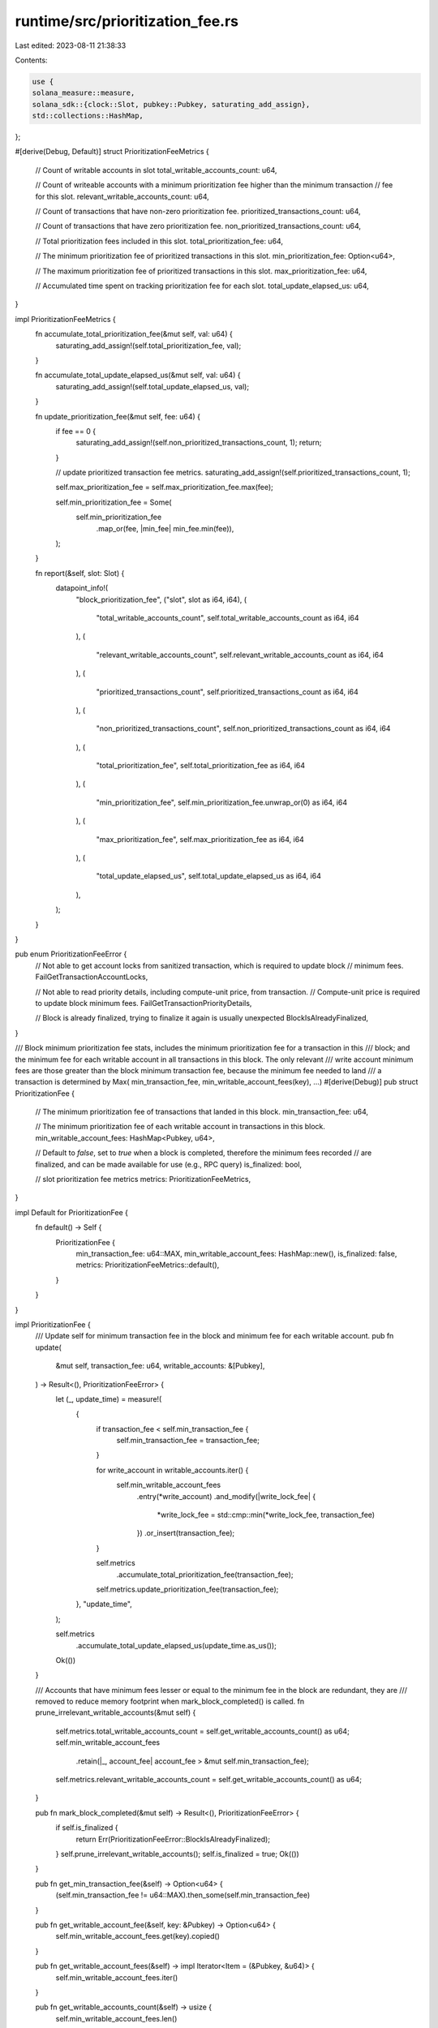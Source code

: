 runtime/src/prioritization_fee.rs
=================================

Last edited: 2023-08-11 21:38:33

Contents:

.. code-block:: rs

    use {
    solana_measure::measure,
    solana_sdk::{clock::Slot, pubkey::Pubkey, saturating_add_assign},
    std::collections::HashMap,
};

#[derive(Debug, Default)]
struct PrioritizationFeeMetrics {
    // Count of writable accounts in slot
    total_writable_accounts_count: u64,

    // Count of writeable accounts with a minimum prioritization fee higher than the minimum transaction
    // fee for this slot.
    relevant_writable_accounts_count: u64,

    // Count of transactions that have non-zero prioritization fee.
    prioritized_transactions_count: u64,

    // Count of transactions that have zero prioritization fee.
    non_prioritized_transactions_count: u64,

    // Total prioritization fees included in this slot.
    total_prioritization_fee: u64,

    // The minimum prioritization fee of prioritized transactions in this slot.
    min_prioritization_fee: Option<u64>,

    // The maximum prioritization fee of prioritized transactions in this slot.
    max_prioritization_fee: u64,

    // Accumulated time spent on tracking prioritization fee for each slot.
    total_update_elapsed_us: u64,
}

impl PrioritizationFeeMetrics {
    fn accumulate_total_prioritization_fee(&mut self, val: u64) {
        saturating_add_assign!(self.total_prioritization_fee, val);
    }

    fn accumulate_total_update_elapsed_us(&mut self, val: u64) {
        saturating_add_assign!(self.total_update_elapsed_us, val);
    }

    fn update_prioritization_fee(&mut self, fee: u64) {
        if fee == 0 {
            saturating_add_assign!(self.non_prioritized_transactions_count, 1);
            return;
        }

        // update prioritized transaction fee metrics.
        saturating_add_assign!(self.prioritized_transactions_count, 1);

        self.max_prioritization_fee = self.max_prioritization_fee.max(fee);

        self.min_prioritization_fee = Some(
            self.min_prioritization_fee
                .map_or(fee, |min_fee| min_fee.min(fee)),
        );
    }

    fn report(&self, slot: Slot) {
        datapoint_info!(
            "block_prioritization_fee",
            ("slot", slot as i64, i64),
            (
                "total_writable_accounts_count",
                self.total_writable_accounts_count as i64,
                i64
            ),
            (
                "relevant_writable_accounts_count",
                self.relevant_writable_accounts_count as i64,
                i64
            ),
            (
                "prioritized_transactions_count",
                self.prioritized_transactions_count as i64,
                i64
            ),
            (
                "non_prioritized_transactions_count",
                self.non_prioritized_transactions_count as i64,
                i64
            ),
            (
                "total_prioritization_fee",
                self.total_prioritization_fee as i64,
                i64
            ),
            (
                "min_prioritization_fee",
                self.min_prioritization_fee.unwrap_or(0) as i64,
                i64
            ),
            (
                "max_prioritization_fee",
                self.max_prioritization_fee as i64,
                i64
            ),
            (
                "total_update_elapsed_us",
                self.total_update_elapsed_us as i64,
                i64
            ),
        );
    }
}

pub enum PrioritizationFeeError {
    // Not able to get account locks from sanitized transaction, which is required to update block
    // minimum fees.
    FailGetTransactionAccountLocks,

    // Not able to read priority details, including compute-unit price, from transaction.
    // Compute-unit price is required to update block minimum fees.
    FailGetTransactionPriorityDetails,

    // Block is already finalized, trying to finalize it again is usually unexpected
    BlockIsAlreadyFinalized,
}

/// Block minimum prioritization fee stats, includes the minimum prioritization fee for a transaction in this
/// block; and the minimum fee for each writable account in all transactions in this block. The only relevant
/// write account minimum fees are those greater than the block minimum transaction fee, because the minimum fee needed to land
/// a transaction is determined by Max( min_transaction_fee, min_writable_account_fees(key), ...)
#[derive(Debug)]
pub struct PrioritizationFee {
    // The minimum prioritization fee of transactions that landed in this block.
    min_transaction_fee: u64,

    // The minimum prioritization fee of each writable account in transactions in this block.
    min_writable_account_fees: HashMap<Pubkey, u64>,

    // Default to `false`, set to `true` when a block is completed, therefore the minimum fees recorded
    // are finalized, and can be made available for use (e.g., RPC query)
    is_finalized: bool,

    // slot prioritization fee metrics
    metrics: PrioritizationFeeMetrics,
}

impl Default for PrioritizationFee {
    fn default() -> Self {
        PrioritizationFee {
            min_transaction_fee: u64::MAX,
            min_writable_account_fees: HashMap::new(),
            is_finalized: false,
            metrics: PrioritizationFeeMetrics::default(),
        }
    }
}

impl PrioritizationFee {
    /// Update self for minimum transaction fee in the block and minimum fee for each writable account.
    pub fn update(
        &mut self,
        transaction_fee: u64,
        writable_accounts: &[Pubkey],
    ) -> Result<(), PrioritizationFeeError> {
        let (_, update_time) = measure!(
            {
                if transaction_fee < self.min_transaction_fee {
                    self.min_transaction_fee = transaction_fee;
                }

                for write_account in writable_accounts.iter() {
                    self.min_writable_account_fees
                        .entry(*write_account)
                        .and_modify(|write_lock_fee| {
                            *write_lock_fee = std::cmp::min(*write_lock_fee, transaction_fee)
                        })
                        .or_insert(transaction_fee);
                }

                self.metrics
                    .accumulate_total_prioritization_fee(transaction_fee);
                self.metrics.update_prioritization_fee(transaction_fee);
            },
            "update_time",
        );

        self.metrics
            .accumulate_total_update_elapsed_us(update_time.as_us());
        Ok(())
    }

    /// Accounts that have minimum fees lesser or equal to the minimum fee in the block are redundant, they are
    /// removed to reduce memory footprint when mark_block_completed() is called.
    fn prune_irrelevant_writable_accounts(&mut self) {
        self.metrics.total_writable_accounts_count = self.get_writable_accounts_count() as u64;
        self.min_writable_account_fees
            .retain(|_, account_fee| account_fee > &mut self.min_transaction_fee);
        self.metrics.relevant_writable_accounts_count = self.get_writable_accounts_count() as u64;
    }

    pub fn mark_block_completed(&mut self) -> Result<(), PrioritizationFeeError> {
        if self.is_finalized {
            return Err(PrioritizationFeeError::BlockIsAlreadyFinalized);
        }
        self.prune_irrelevant_writable_accounts();
        self.is_finalized = true;
        Ok(())
    }

    pub fn get_min_transaction_fee(&self) -> Option<u64> {
        (self.min_transaction_fee != u64::MAX).then_some(self.min_transaction_fee)
    }

    pub fn get_writable_account_fee(&self, key: &Pubkey) -> Option<u64> {
        self.min_writable_account_fees.get(key).copied()
    }

    pub fn get_writable_account_fees(&self) -> impl Iterator<Item = (&Pubkey, &u64)> {
        self.min_writable_account_fees.iter()
    }

    pub fn get_writable_accounts_count(&self) -> usize {
        self.min_writable_account_fees.len()
    }

    pub fn is_finalized(&self) -> bool {
        self.is_finalized
    }

    pub fn report_metrics(&self, slot: Slot) {
        self.metrics.report(slot);

        // report this slot's min_transaction_fee and top 10 min_writable_account_fees
        let min_transaction_fee = self.get_min_transaction_fee().unwrap_or(0);
        let mut accounts_fees: Vec<_> = self.get_writable_account_fees().collect();
        accounts_fees.sort_by(|lh, rh| rh.1.cmp(lh.1));
        datapoint_info!(
            "block_min_prioritization_fee",
            ("slot", slot as i64, i64),
            ("entity", "block", String),
            ("min_prioritization_fee", min_transaction_fee as i64, i64),
        );
        for (account_key, fee) in accounts_fees.iter().take(10) {
            datapoint_trace!(
                "block_min_prioritization_fee",
                ("slot", slot as i64, i64),
                ("entity", account_key.to_string(), String),
                ("min_prioritization_fee", **fee as i64, i64),
            );
        }
    }
}

#[cfg(test)]
mod tests {
    use {super::*, solana_sdk::pubkey::Pubkey};

    #[test]
    fn test_update_prioritization_fee() {
        solana_logger::setup();
        let write_account_a = Pubkey::new_unique();
        let write_account_b = Pubkey::new_unique();
        let write_account_c = Pubkey::new_unique();

        let mut prioritization_fee = PrioritizationFee::default();
        assert!(prioritization_fee.get_min_transaction_fee().is_none());

        // Assert for 1st transaction
        // [fee, write_accounts...]  -->  [block, account_a, account_b, account_c]
        // -----------------------------------------------------------------------
        // [5,   a, b             ]  -->  [5,     5,         5,         nil      ]
        {
            assert!(prioritization_fee
                .update(5, &[write_account_a, write_account_b])
                .is_ok());
            assert_eq!(5, prioritization_fee.get_min_transaction_fee().unwrap());
            assert_eq!(
                5,
                prioritization_fee
                    .get_writable_account_fee(&write_account_a)
                    .unwrap()
            );
            assert_eq!(
                5,
                prioritization_fee
                    .get_writable_account_fee(&write_account_b)
                    .unwrap()
            );
            assert!(prioritization_fee
                .get_writable_account_fee(&write_account_c)
                .is_none());
        }

        // Assert for second transaction:
        // [fee, write_accounts...]  -->  [block, account_a, account_b, account_c]
        // -----------------------------------------------------------------------
        // [9,      b, c          ]  -->  [5,     5,         5,         9        ]
        {
            assert!(prioritization_fee
                .update(9, &[write_account_b, write_account_c])
                .is_ok());
            assert_eq!(5, prioritization_fee.get_min_transaction_fee().unwrap());
            assert_eq!(
                5,
                prioritization_fee
                    .get_writable_account_fee(&write_account_a)
                    .unwrap()
            );
            assert_eq!(
                5,
                prioritization_fee
                    .get_writable_account_fee(&write_account_b)
                    .unwrap()
            );
            assert_eq!(
                9,
                prioritization_fee
                    .get_writable_account_fee(&write_account_c)
                    .unwrap()
            );
        }

        // Assert for third transaction:
        // [fee, write_accounts...]  -->  [block, account_a, account_b, account_c]
        // -----------------------------------------------------------------------
        // [2,   a,    c          ]  -->  [2,     2,         5,         2        ]
        {
            assert!(prioritization_fee
                .update(2, &[write_account_a, write_account_c])
                .is_ok());
            assert_eq!(2, prioritization_fee.get_min_transaction_fee().unwrap());
            assert_eq!(
                2,
                prioritization_fee
                    .get_writable_account_fee(&write_account_a)
                    .unwrap()
            );
            assert_eq!(
                5,
                prioritization_fee
                    .get_writable_account_fee(&write_account_b)
                    .unwrap()
            );
            assert_eq!(
                2,
                prioritization_fee
                    .get_writable_account_fee(&write_account_c)
                    .unwrap()
            );
        }

        // assert after prune, account a and c should be removed from cache to save space
        {
            prioritization_fee.prune_irrelevant_writable_accounts();
            assert_eq!(1, prioritization_fee.min_writable_account_fees.len());
            assert_eq!(2, prioritization_fee.get_min_transaction_fee().unwrap());
            assert!(prioritization_fee
                .get_writable_account_fee(&write_account_a)
                .is_none());
            assert_eq!(
                5,
                prioritization_fee
                    .get_writable_account_fee(&write_account_b)
                    .unwrap()
            );
            assert!(prioritization_fee
                .get_writable_account_fee(&write_account_c)
                .is_none());
        }
    }

    #[test]
    fn test_mark_block_completed() {
        let mut prioritization_fee = PrioritizationFee::default();

        assert!(prioritization_fee.mark_block_completed().is_ok());
        assert!(prioritization_fee.mark_block_completed().is_err());
    }
}


